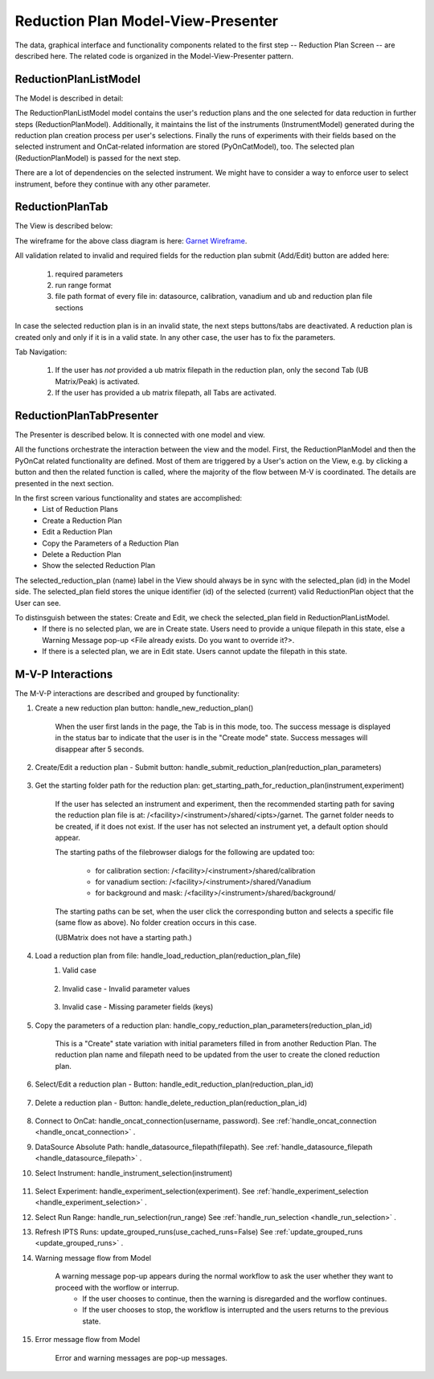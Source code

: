 .. _reduction_plan_mvp:

Reduction Plan Model-View-Presenter
========================================

The data, graphical interface and functionality components related to the first step
-- Reduction Plan Screen -- are described here. The related code
is organized in the Model-View-Presenter pattern.


ReductionPlanListModel
------------------------------

The Model is described in detail:

.. mermaid::

    classDiagram
        ReductionPlanTabModel "1" -->"1" ReductionPlanListModel
        ReductionPlanTabModel "1" -->"1" PyOnCatModel
        ReductionPlanTabModel "1" o--"N<=6" InstrumentModel
        ReductionPlanListModel "1" o--"N" ReductionPlanModel
        ReductionPlanModel "N" -->"1" InstrumentModel
        PyOnCatModel "1" -->"1" InstrumentModel

        class ReductionPlanListModel{
            -String:selected_plan
            -List~ReductionPlanModel~ reduction_plan_list
            +add_reduction_plan()
            +remove_reduction_plan()
            +get_selected_plan()
            +set_selected_plan()
            +get_plans()

        }

        class ReductionPlanTabModel{
            +ReductionPlanListModel reduction_plan_list
            +List~InstrumentModel~ instrument_list
            +PyOnCatModel pyoncat_data
            +add_instrument()
            +get_instrument()
        }

        class InstrumentModel{
            <>
        }

        class ReductionPlanModel{
            <>
        }

        class PyOnCatModel{
            <>
        }


The ReductionPlanListModel model contains the user's reduction plans and the one selected for
data reduction in further steps (ReductionPlanModel). Additionally, it maintains the list
of the instruments (InstrumentModel) generated during the reduction plan creation process per user's selections.
Finally the runs of experiments with their fields based on the selected instrument and OnCat-related
information are stored (PyOnCatModel), too.
The selected plan (ReductionPlanModel) is passed for the next step.

There are a lot of dependencies on the selected instrument. We might have to consider a way to enforce user to select instrument,
before they continue with any other parameter.

ReductionPlanTab
--------------------

The View is described below:

.. mermaid::

    classDiagram
        ReductionPlanTab "1" -->"1" ReductionPlanTasksWidget
        ReductionPlanTab "1" -->"1" ReductionPlanWidget
        ReductionPlanTasksWidget "1" -->"1" ReductionPlanListWidget
        ReductionPlanWidget "1" -->"1" RunsWidget
        ReductionPlanWidget "1" -->"1" GoniometerWavelengthWidget
        ReductionPlanWidget "1" -->"1" DataSourceWidget
        ReductionPlanWidget "1" -->"1" NormalizationWidget
        ReductionPlanWidget "1" -->"1" CalibrationWidget
        ReductionPlanWidget "1" -->"1" BaseButton
        ReductionPlanWidget "1" -->"1" BtnFileWidget
        ReductionPlanWidget "1" -->"1" SaveBtnFileWidget
        DataSourceWidget"1" -->"1" PyOnCatBtnFileWidget
        PyOnCatBtnFileWidget"1" --|>"1" BtnFileWidget
        CalibrationWidget "1" o--"2" BtnFileWidget
        NormalizationWidget "1" o--"4" BtnFileWidget

        class ReductionPlanTab{
            -Signal~str~:error_message_signal
            +ReductionPlanTasksWidget:reduction_plan_tasks
            +ReductionPlanWidget:reduction_plan
            +send_error_message()
            -show_error_message()
            +QStatusBar:status_bar
        }

        class ReductionPlanTasksWidget{
            +ReductionPlanListWidget:reduction_plan_list
            +QButton:load
            +QButton:create
            +QLabel:selected_reduction_plan
            +display_selected_reduction_plan()
            +load_reduction_plan()
            +create_reduction_plan()
            +clear_fields()
        }

        class ReductionPlanListWidget{
            <<QListWidget>>
            +String:reduction_plan_name
            -String:reduction_plan_id
            -QMenu:menu
            +QAction:copy
            +QAction:edit
            +QAction:delete
            +copy_reduction_plan()
            +edit_reduction_plan()
            +delete_reduction_plan()
            +get_plot_data()
        }

        class ReductionPlanWidget{
            -String:reduction_plan_id
            +QLabel:name_display
            +QLineEdit:name
            +QLabel:instrument_display
            +QComboBox:instrument
            +DataSourceWidget:data_source
            +RunsWidget:runs
            +GoniometerWavelengthWidget:goniometer
            +CalibrationWidget:calibration
            +BtnFileWidget: ub
            +QLabel:grouping_display
            +QComboBox:grouping
            +VanadiumWidget:vanadium
            +SaveBtnFileWidget:reduction_plan_save
            +BaseButton:reduction_plan_btn
            +create_reduction_plan()
            +update_data_for_instrument()
            +display_fields_for_instrument()
            +display_grouping_choices_for_instrument()

        }

        class BaseButton{
            <<QButton>>
            -List~String~:invalid_fields
            -activate_btn()
            -deactivate_btn()
            +add_invalid_field()
            +remove_invalid_field()
        }

        class DataSourceWidget{
            +QLabel:oncat_connection_status
            +PyOnCatQButton: oncat_login_btn
            +PyOnCatBtnFileWidget:oncat_filepath
            +display_oncat_connection_status()
            +validate_full_path_format()
        }

        class RunsWidget{
            +QLabel:ipts_display
            +QComboBox:ipts
            +QButton:ipts_refresh
            +QTableWidget:grouped_runs
            +QLabel:run_range_display
            +QLineEdit:run_range
            +Mantidqt:run_plot
            +display_experiments_for_instrument()
            +display_grouped_runs_for_experiment()
            +display_plot_data()
            +get_selected_run_range()
            +get_selected_experiment()
            +validate_run_ranges_format()
        }


        class GoniometerWavelengthWidget{
            +QLabel:goniometer_table_display
            +QTableWidget:goniometer_table
            +QLabel:wavelength_display
            +QLineEdit~1|2~:wavelength
            +display_goniometer_table_for_instrument()
            +display_wavelength_for_instrument()
        }


        class CalibrationWidget{
            +BtnFileWidget: detector
            +BtnFileWidget: tube
        }


        class NormalizationWidget{
            +BtnFileWidget: flux
            +BtnFileWidget: solid_angle
            +BtnFileWidget: mask
            +BtnFileWidget: background
        }

        class PyOnCatBtnFileWidget{
            <<BtnFileWidget>>
            +update_full_path()
        }


        class SaveBtnFileWidget{
            <<BtnFileWidget>>
            +create_starting_folder()
        }

        class BtnFileWidget{
            -String: starting_path
            -String: starts_with
            -String: extension
            +QLabel: filename_display
            +QLineEdit:full_path
            +QButton-QFileDialog: file_browse_btn
            +get_full_path()
            +sync_full_path()
            +validate_file_extension()
            +set_starting_path()
            +show()
            +hide()
        }

The wireframe for the above class diagram is here: `Garnet Wireframe <https://balsamiq.cloud/sd2jtfw/prbeb2l/r2278>`_.

All validation related to invalid and required fields for the reduction plan submit (Add/Edit) button
are added here:

    #. required parameters
    #. run range format
    #. file path format of every file in: datasource, calibration, vanadium and ub and reduction plan file sections

In case the selected reduction plan is in an invalid state, the next steps buttons/tabs are deactivated.
A reduction plan is created only and only if it is in a valid state.
In any other case, the user has to fix the parameters.

Tab Navigation:

    #. If the user has *not* provided a ub matrix filepath in the reduction plan, only the second Tab (UB Matrix/Peak) is activated.
    #. If the user has provided a ub matrix filepath, all Tabs are activated.

ReductionPlanTabPresenter
------------------------------

The Presenter is described below. It is connected with one model and view.

.. mermaid::

 classDiagram
    class ReductionPlanTabPresenter{
        -ReductionPlanTabModel:model
        -ReductionPlanTab:view
        (reduction plan related)
        +handle_new_reduction_plan()
        +handle_submit_reduction_plan(reduction_plan_parameters)
        +get_starting_path_for_reduction_plan(instrument,experiment)
        +handle_load_reduction_plan(reduction_plan_file)
        +handle_copy_reduction_plan_parameters(reduction_plan_id)
        +handle_edit_reduction_plan(reduction_plan_id)
        +handle_delete_reduction_plan(reduction_plan_id)

        (pyoncat related)
        +handle_oncat_connection()
        +handle_datasource_filepath(filepath)
        +handle_instrument_selection(instrument)
        +handle_experiment_selection(experiment)
        +handle_run_selection(run_range)
        +update_grouped_runs(experiment, use_cached_runs=True)

    }

All the functions orchestrate the interaction between the view and the model.
First, the ReductionPlanModel and then the PyOnCat related functionality are defined.
Most of them are triggered by a User's action on the View, e.g. by clicking a button and then
the related function is called, where the majority of the flow between M-V is coordinated.
The details are presented in the next section.

In the first screen various functionality and states are accomplished:
    * List of Reduction Plans
    * Create a Reduction Plan
    * Edit a Reduction Plan
    * Copy the Parameters of a Reduction Plan
    * Delete a Reduction Plan
    * Show the selected Reduction Plan
The selected_reduction_plan (name) label in the View should always be in sync with the selected_plan (id) in the Model side.
The selected_plan field stores the unique identifier (id) of the selected (current) valid ReductionPlan object that the User can see.

To distinsguish between the states: Create and Edit, we check the selected_plan field in ReductionPlanListModel.
    * If there is no selected plan, we are in Create state. Users need to provide a unique filepath in this state, else a Warning Message pop-up <File already exists. Do you want to override it?>.
    * If there is a selected plan, we are in Edit state. Users cannot update the filepath in this state.

M-V-P Interactions
--------------------

The M-V-P interactions are described and grouped by functionality:

#. Create a new reduction plan button: handle_new_reduction_plan()

    .. mermaid::

        sequenceDiagram
            participant View
            participant Presenter
            participant Model
            Note over View,Model: New Reduction Plan
            View->>Presenter: User clicks the "Create new Reduction Plan" button
            Presenter->>View: Clear all parameters of the reduction plan screen
            Presenter->>Model: Unselect current reduction plan
            Note right of Model: Update selected plan id ("")
            Model->>Presenter: Return status
            Presenter->>View: Return status
            Note left of View: Status Success Message <Create a new reduction plan.> (timeout=5sec)

    When the user first lands in the page, the Tab is in this mode, too.
    The success message is displayed in the status bar to indicate that the user is in the "Create mode" state.
    Success messages will disappear after 5 seconds.

#. Create/Edit a reduction plan - Submit button: handle_submit_reduction_plan(reduction_plan_parameters)

    .. mermaid::

        sequenceDiagram
            participant View
            participant Presenter
            participant Model

            Note over View,Model: a. Save Reduction Plan - (Create)
            View->>Presenter: User clicks the "Add/Edit" button
            Presenter->>View: Gather the reduction plan parameters
            Presenter->>Model: Send the reduction plan parameters
            Note right of Model: Validate the parameters, unique filepath for new reduction plan
            Note right of Model: Create new reduction plan
            Note right of Model: Create new reduction plan file and store the reduction plan parameters
            Note right of Model: Add the reduction plan in the reduction plan list
            Note right of Model: Set curent plan as selected (selected_plan=<id>)
            Model->>Presenter: Return reduction plan
            Presenter->>View: Update reduction plan list table with new item(id,name)
            Note left of View: Display selected plan label

            Note over View,Model: b. Save Reduction Plan - (Edit)
            View->>Presenter: User clicks the "Add/Edit" button
            Presenter->>View: Gather the reduction plan parameters
            Presenter->>Model: Send the reduction plan parameters
            Note right of Model: Validate the parameters
            Note right of Model: Edit selected reduction plan with parameters
            Note right of Model: Edit the reduction plan file with the reduction plan parameters
            Model->>Presenter: Return reduction plan
            Presenter->>View: Update reduction plan list table item, if name changed
            Note left of View: Display selected plan label, if name changed

#. Get the starting folder path for the reduction plan: get_starting_path_for_reduction_plan(instrument,experiment)

    .. mermaid::

        sequenceDiagram
            participant View
            participant Presenter
            participant Model

            Note over View,Model: Create Recommended Reduction Plan Folder File
            View->>Presenter: User clicks the "Reduction Plan FilePath Select" button
            Presenter->>View: Gather instrument and experiment
            Presenter->>Model: Send the instrument and experiment
            Note right of Model: Create the filepath format </<facility>/<instrument>/shared/<ipts>/garnet>, from parameters and instrument configurations
            Note right of Model: Create the garnet folder in the filepath, if it does not exist
            Model->>Presenter: Return the full filepath
            Presenter->>View: Set the starting path of the FileBrowser dialog
            Note left of View: Display the path in the filesystem to the user

    If the user has selected an instrument and experiment, then the recommended starting path for saving the reduction plan file is at:
    /<facility>/<instrument>/shared/<ipts>/garnet. The garnet folder needs to be created, if it does not exist.
    If the user has not selected an instrument yet, a default option should appear.

    The starting paths of the filebrowser dialogs for the following are updated too:

        * for calibration section: /<facility>/<instrument>/shared/calibration
        * for vanadium section: /<facility>/<instrument>/shared/Vanadium
        * for background and mask: /<facility>/<instrument>/shared/background/

    The starting paths can be set, when the user click the corresponding button and selects a specific file (same flow as above). No folder creation occurs in this case.

    (UBMatrix does not have a starting path.)

#. Load a reduction plan from file: handle_load_reduction_plan(reduction_plan_file)
    #. Valid case

        .. mermaid::

            sequenceDiagram
                participant View
                participant Presenter
                participant Model

                Note over View,Model: Load a reduction plan
                View->>Presenter: User clicks the "Load Reduction Plan" button and selects a file
                Presenter->>View: Get the filepath
                Presenter->>Model: Send the filepath
                Note right of Model: Read the parameters from the file
                Note right of Model: Validate the parameters
                Note right of Model: Create new reduction plan
                Note right of Model: Add the reduction plan in the reduction plan list
                Note right of Model: Set curent plan as selected
                Model->>Presenter: Return reduction plan
                Presenter->>View: Update reduction plan parameters and list table
                Note left of View: Display parameters
                Note left of View: Display selected plan label
                Note over View,Model: Edit reduction plan flow

    #. Invalid case - Invalid parameter values

        .. mermaid::

            sequenceDiagram
                participant View
                participant Presenter
                participant Model

                Note over View,Model: Load a reduction plan
                View->>Presenter: User clicks the "Load Reduction Plan" button and selects a file
                Presenter->>View: Get the filepath
                Presenter->>Model: Send the filepath
                Note right of Model: Read the parameters from the file
                Note right of Model: Validate the parameters
                Note right of Model: Create Error Message
                Note right of Model: Set curent plan as selected("")
                Model->>Presenter: Return error message
                Presenter->>View: Show error message
                Note left of View: Information Message <The reduction plan was not saved. Please correct the issue and save it.>
                Note left of View: Display parameter validation
                Note over View,Model: Create reduction plan flow

    #. Invalid case - Missing parameter fields (keys)

        .. mermaid::

            sequenceDiagram
                participant View
                participant Presenter
                participant Model

                Note over View,Model: Load a reduction plan
                View->>Presenter: User clicks the "Load Reduction Plan" button and selects a file
                Presenter->>View: Get the filepath
                Presenter->>Model: Send the filepath
                Note right of Model: Read the parameters from the file
                Note right of Model: Validate the parameters
                Note right of Model: Create Error Message
                Model->>Presenter: Return error message
                Presenter->>View: Show error message
                Note left of View: Error Message <The reduction plan was not loaded. Corrupted file schema.>

#. Copy the parameters of a reduction plan: handle_copy_reduction_plan_parameters(reduction_plan_id)

    .. mermaid::

        sequenceDiagram
            participant View
            participant Presenter
            participant Model

            Note over View,Model: Copy reduction plan parameters
            View->>Presenter: User right-clicks on a reduction plan the "Copy" button
            Presenter->>View: Get the reduction plan name
            Presenter->>Model: Send the reduction plan name
            Note right of Model: Read the parameters of the reduction plan
            Note right of Model: Update selected plan id (selected_plan="")
            Model->>Presenter: Return the parameters
            Presenter->>View: Update the parameters
            Presenter->>View: Update the reduction name to <name> Clone (unique)
            Note left of View: Status Success Message <Create a new reduction plan.> (timeout=5sec)
            Note over View,Model: Create reduction plan flow

    This is a "Create" state variation with initial parameters filled in from another Reduction Plan.
    The reduction plan name and filepath need to be updated from the user to create the cloned reduction plan.

#. Select/Edit a reduction plan - Button: handle_edit_reduction_plan(reduction_plan_id)

    .. mermaid::

        sequenceDiagram
            participant View
            participant Presenter
            participant Model

            Note over View,Model: Edit reduction plan parameters
            View->>Presenter: User left-clicks on a reduction plan
            Presenter->>View: Get the reduction plan id
            Presenter->>Model: Send the reduction plan id
            Note right of Model: Read the parameters of the reduction plan
            Note right of Model: Update selected plan id to current (selected_plan=<id>)
            Model->>Presenter: Return the parameters
            Presenter->>View: Update the parameters
            Note left of View: Display selected plan label
            Note over View,Model: Edit reduction plan flow

#. Delete a reduction plan - Button: handle_delete_reduction_plan(reduction_plan_id)

    .. mermaid::

        sequenceDiagram
            participant View
            participant Presenter
            participant Model

            Note over View,Model: Delete a reduction plan
            View->>Presenter: User right-clicks on a reduction plan the "Delete" button
            Note left of View: Info Message <Do you want to delete the file from the folder?>
            Presenter->>View: Get the reduction plan id
            Presenter->>Model: Send the reduction plan id
            Note right of Model: Remove the reduction plan from the list
            Note right of Model: Remove the reduction plan file, if selected yes
            Note right of Model: Update selected plan to "", if this is the current one
            Model->> Presenter: Return status
            Presenter->>View: Update reduction plan list table
            Presenter->> View: Update selected plan label, if this is the current one

#. Connect to OnCat: handle_oncat_connection(username, password). See :ref:`handle_oncat_connection <handle_oncat_connection>` .

#. DataSource Absolute Path: handle_datasource_filepath(filepath). See :ref:`handle_datasource_filepath <handle_datasource_filepath>` .


#. Select Instrument: handle_instrument_selection(instrument)

    .. _handle_instrument_selection:

    .. mermaid::

        sequenceDiagram
            participant View
            participant Presenter
            participant Model

            Note over View,Model: Select instrument
            View->>Presenter: User selects instrument
            Presenter->>View: Get instrument
            Presenter->>Model: Send instrument
            Note right of Model: Create new instrument, if it does not exist
            Note right of Model: Add new instrument in instrument_list, if it does not exist
            Note right of Model: Store instrument in PyOnCat
            Note right of Model: Get goniometer data from instrument's configuration
            Note right of Model: Get wavelength data from instrument's configuration
            Note right of Model: Get grouping choices from instrument's configuration
            Note right of Model: Get calibration detector and tube data from instrument's configuration
            Note over View,Model: Show data
            Model->>Presenter: Return experiments, goniometer, wavelength and calibration data for instrument
            Presenter->>Model: Get experiments, goniometer, wavelength and calibration data for instrument
            Presenter->>View: Display data for instrument
            Note left of View: Show experiments
            Note left of View: Show grouping
            Note left of View: Update Goniometer table and Wavelength data
            Note left of View: Display/Hide calibration detector and tube fields

#. Select Experiment: handle_experiment_selection(experiment). See :ref:`handle_experiment_selection <handle_experiment_selection>` .

#. Select Run Range: handle_run_selection(run_range) See :ref:`handle_run_selection <handle_run_selection>` .

#. Refresh IPTS Runs: update_grouped_runs(use_cached_runs=False) See :ref:`update_grouped_runs <update_grouped_runs>` .


#. Warning message flow from Model

    .. mermaid::

        sequenceDiagram
            participant View
            participant Presenter
            participant Model

            Note over View,Model: Error detected during data processing
            Note right of Model: Create Warning message
            Model->>Presenter: Send warning message
            Presenter->>View: Send warning message
            Note left of View: Show warning message
            Presenter->>View: Get user input
            Presenter->>Model: Send user input
            Note right of Model: Continue or Interrupt flow

    A warning message pop-up appears during the normal workflow to ask the user whether they want to proceed with the worflow or interrup.
        * If the user chooses to continue, then the warning is disregarded and the worflow continues.
        * If the user chooses to stop, the workflow is interrupted and the users returns to the previous state.


#. Error message flow from Model

    .. mermaid::

        sequenceDiagram
            participant View
            participant Presenter
            participant Model

            Note over View,Model: Error detected during data processing
            Note right of Model: Create error message
            Model->>Presenter: Send error message
            Presenter->>View: Send error message
            Note left of View: Show error message

    Error and warning messages are pop-up messages.
